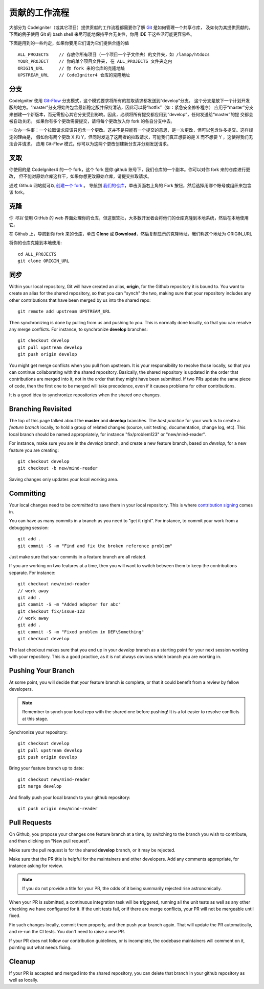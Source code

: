 =====================
贡献的工作流程
=====================

大部分为 CodeIgniter（或其它项目）提供贡献的工作流程都需要你了解 `Git <https://git-scm.com/>`_ 是如何管理一个共享仓库，
及如何为其提供贡献的。下面的例子使用 Git 的 bash shell 来尽可能地保持平台无关性，你用 IDE 干这些活可能更容易些。

下面是用到的一些约定，如果你要用它们请为它们提供合适的值 ::

    ALL_PROJECTS    // 存放你所有项目（一个项目一个子文件夹）的文件夹，如 /lampp/htdocs
    YOUR_PROJECT    // 你的单个项目文件夹, 在 ALL_PROJECTS 文件夹之内
    ORIGIN_URL      // 你 fork 来的仓库的克隆地址
    UPSTREAM_URL    // CodeIgniter4 仓库的克隆地址

分支
=========

CodeIgniter 使用 `Git-Flow
<http://nvie.com/posts/a-successful-git-branching-model/>`_ 分支模式，这个模式要求将所有的拉取请求都发送到“develop”分支。
这个分支是放下一个计划开发版的地方。“master”分支将始终包含最新稳定版并保持清洁，因此可以将“hotfix”（如：紧急安全修补程序）
应用于“master”分支来创建一个新版本，而无需担心其它分支受到影响。因此，必须将所有提交都应用到“develop”，任何发送给“master”的提
交都会被自动关闭。 如果你有多个更改需要提交，请将每个更改放入你 fork 的各自分支中去。

一次办一件事：一个拉取请求应该只包含一个更改。这并不是只能有一个提交的意思，是一次更改，但可以包含许多提交。这样规定的理由是，
假如你有两个更改 X 和 Y，但同时发送了这两者的拉取请求，可能我们真正想要的是 X 而不想要 Y ，这使得我们无法合并请求。
应用 Git-Flow 模式，你可以为这两个更改创建新分支并分别发送请求。

叉取
=======

你使用的是 CodeIgniter4 的一个 fork，这个 fork 是你 github 账号下，我们仓库的一个副本。你可以对你 fork 来的仓库进行更改，
但不能对原始仓库这样干，如果你想更改原始仓库，请提交拉取请求。

通过 Github 网站就可以 `创建一个 fork <https://help.github.com/articles/fork-a-repo>`_ 。 导航到 `我们的仓库 <https://github.com/bcit-ci/CodeIgniter4>`_，单击页面右上角的 Fork 按钮，然后选择用哪个帐号或组织来包含该 fork。

克隆
=======

你 *可以* 使用 GitHub 的 web 界面处理你的仓库，但这很笨拙，大多数开发者会将他们的仓库克隆到本地系统，然后在本地使用它。

在 Github 上，导航到你 fork 来的仓库，单击 **Clone** 或 **Download**，然后复制显示的克隆地址，我们称这个地址为 ORIGIN_URL

将你的仓库克隆到本地使用::

    cd ALL_PROJECTS
    git clone ORIGIN_URL

同步
========

Within your local repository, Git will have created an alias, **origin**, for the 
Github repository it is bound to. You want to create an alias for the shared
repository, so that you can "synch" the two, making sure that your repository
includes any other contributions that have been merged by us into the shared repo::

    git remote add upstream UPSTREAM_URL

Then synchronizing is done by pulling from us and pushing to you. This is normally
done locally, so that you can resolve any merge conflicts. For instance, to 
synchronize **develop** branches::

    git checkout develop
    git pull upstream develop
    git push origin develop

You might get merge conflicts when you pull from upstream. It is your responsibility
to resolve those locally, so that you can continue collaborating with the shared
repository. Basically, the shared repository is updated in the order that contributions 
are merged into it, not in the order that they might have been submitted. 
If two PRs update the same piece of code, then the first one to be merged 
will take precedence, even if it causes problems for other contributions.

It is a good idea to synchronize repositories when the shared one changes.

Branching Revisited
===================

The top of this page talked about the **master** and **develop** branches. 
The *best practice* for your work is to create a *feature branch* locally,
to hold a group of related changes (source, unit testing, documentation,
change log, etc). This local branch should be named appropriately,
for instance "fix/problem123" or "new/mind-reader".

For instance, make sure you are in the *develop* branch, and create a
new feature branch, based on *develop*, for a new feature you are creating::

    git checkout develop
    git checkout -b new/mind-reader

Saving changes only updates your local working area.

Committing
==========

Your local changes need to be *committed* to save them in your local repository.
This is where `contribution signing <signing>`_ comes in.

You can have as many commits in a branch as you need to "get it right".
For instance, to commit your work from a debugging session::

    git add .
    git commit -S -m "Find and fix the broken reference problem"

Just make sure that your commits in a feature branch are all related.

If you are working on two features at a time, then you will want to switch
between them to keep the contributions separate. For instance::

    git checkout new/mind-reader
    // work away
    git add .
    git commit -S -m "Added adapter for abc"
    git checkout fix/issue-123
    // work away
    git add .
    git commit -S -m "Fixed problem in DEF\Something"
    git checkout develop

The last checkout makes sure that you end up in your *develop* branch as a
starting point for your next session working with your repository.
This is a good practice, as it is not always obvious which branch you are working in.

Pushing Your Branch
===================

At some point, you will decide that your feature branch is complete, or that
it could benefit from a review by fellow developers.

.. note::
    Remember to synch your local repo with the shared one before pushing!
    It is a lot easier to resolve conflicts at this stage.

Synchronize your repository::

    git checkout develop
    git pull upstream develop
    git push origin develop
    
Bring your feature branch up to date::

    git checkout new/mind-reader
    git merge develop

And finally push your local branch to your github repository::

    git push origin new/mind-reader

Pull Requests
=============

On Github, you propose your changes one feature branch at a time, by
switching to the branch you wish to contribute, and then clicking
on "New pull request".

Make sure the pull request is for the shared **develop** branch, or it
may be rejected.

Make sure that the PR title is helpful for the maintainers and other developers.
Add any comments appropriate, for instance asking for review.

.. note::
    If you do not provide a title for your PR, the odds of it being summarily rejected
    rise astronomically.

When your PR is submitted, a continuous integration task will be triggered,
running all the unit tests as well as any other checking we have configured for it.
If the unit tests fail, or if there are merge conflicts, your PR will not
be mergeable until fixed.

Fix such changes locally, commit them properly, and then push your branch again.
That will update the PR automatically, and re-run the CI tests. You don't need 
to raise a new PR.

If your PR does not follow our contribution guidelines, or is incomplete,
the codebase maintainers will comment on it, pointing out what
needs fixing. 

Cleanup
=======

If your PR is accepted and merged into the shared repository, you can delete
that branch in your github repository as well as locally.

